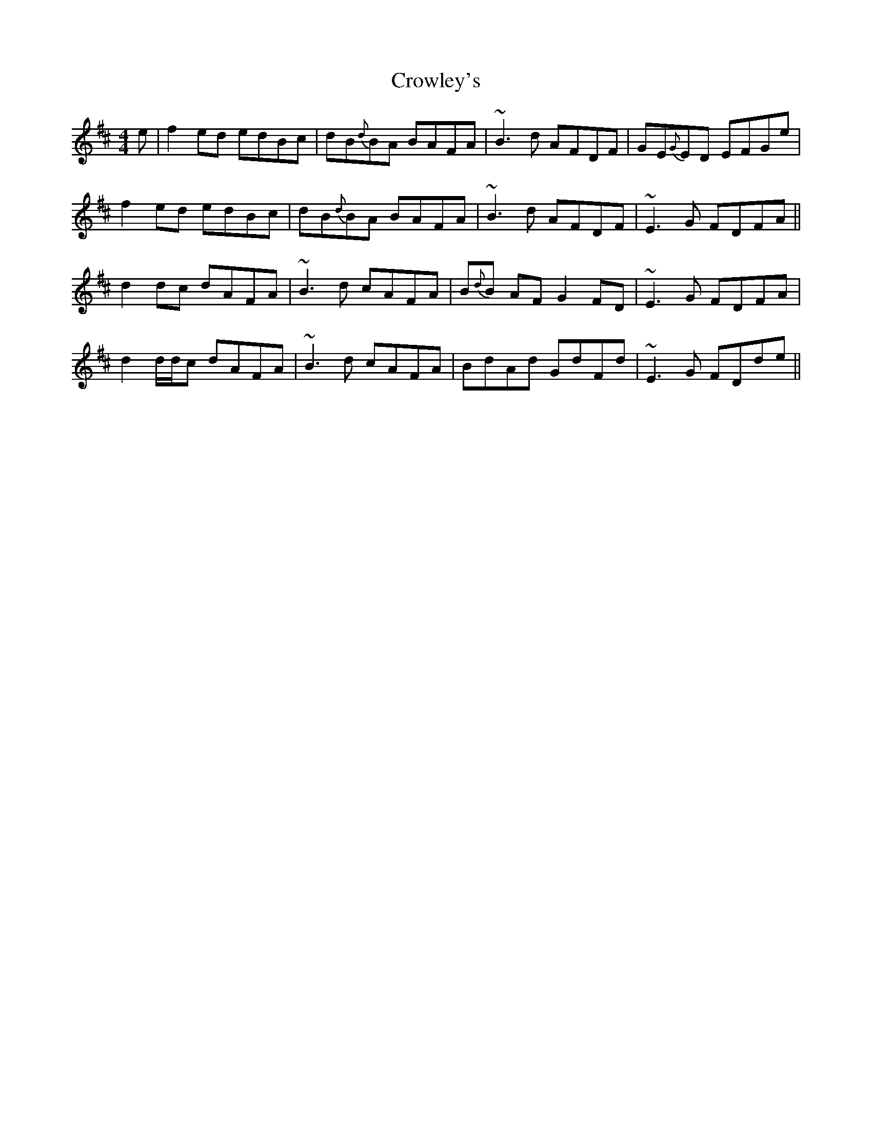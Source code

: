 X: 8703
T: Crowley's
R: reel
M: 4/4
K: Dmajor
e|f2 ed edBc|dB{d}BA BAFA|~B3d AFDF|GE{G}ED EFGe|
f2 ed edBc|dB{d}BA BAFA|~B3d AFDF|~E3G FDFA||
d2 dc dAFA|~B3d cAFA|B{d}B AF G2 FD|~E3G FDFA|
d2 d/d/c dAFA|~B3d cAFA|BdAd GdFd|~E3G FDde||

